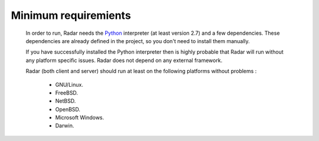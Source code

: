 Minimum requiremients
=====================

    In order to run, Radar needs the `Python <https://www.python.org/>`_ interpreter (at least
    version 2.7) and a few dependencies. These dependencies are already defined
    in the project, so you don't need to install them manually.

    If you have successfully installed the Python interpreter then is highly
    probable that Radar will run without any platform specific issues. Radar does
    not depend on any external framework.

    Radar (both client and server) should run at least on the following
    platforms without problems :

        * GNU/Linux.
        * FreeBSD.
        * NetBSD.
        * OpenBSD.
        * Microsoft Windows.
        * Darwin.
